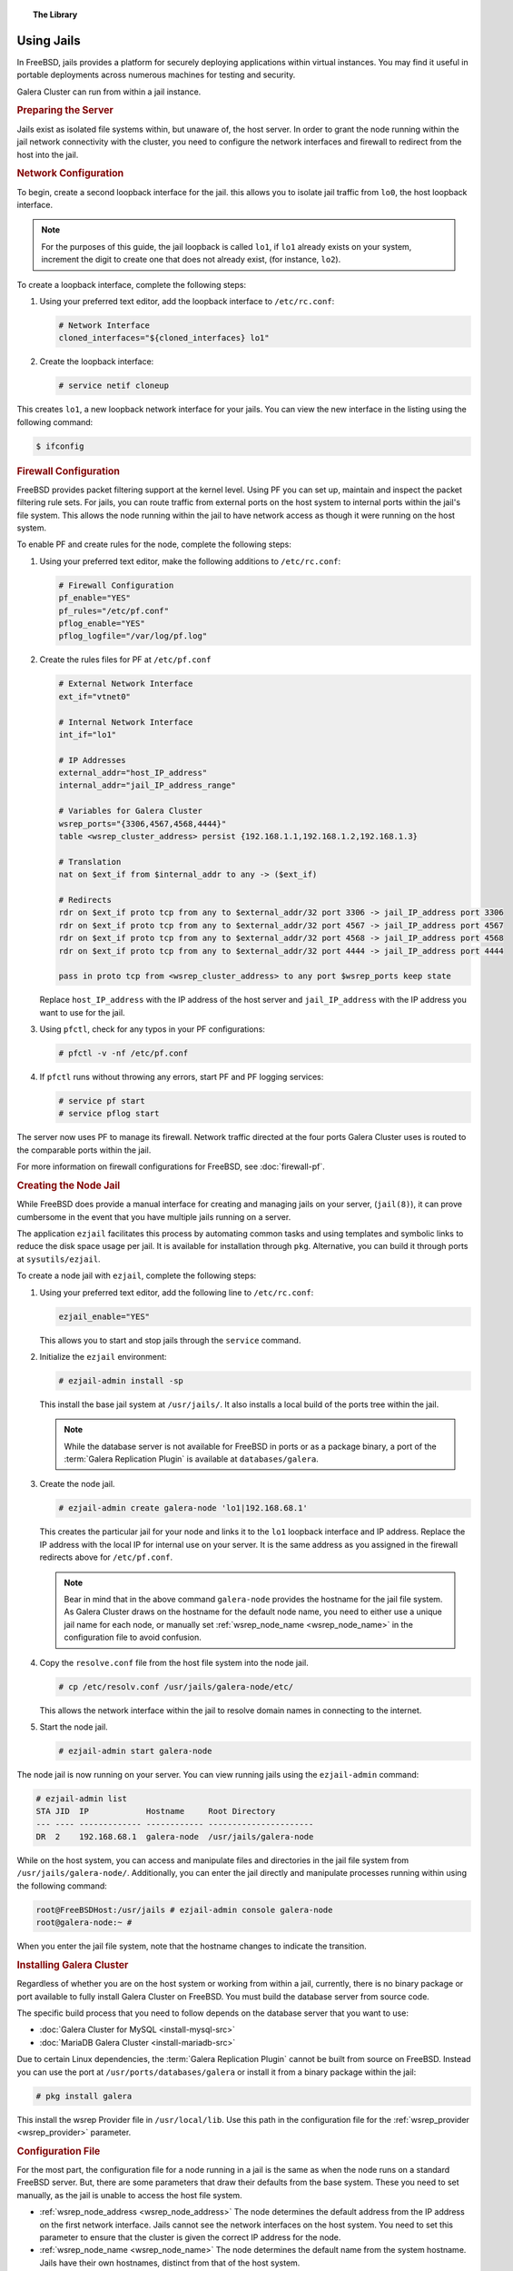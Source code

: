 .. topic:: The Library
   :name: left-margin

   .. cssclass:: no-bull

      - :doc:`Documentation <./index>`
      - :doc:`Knowledge Base <../kb/index>`

      .. cssclass:: no-bull-sub

         - :doc:`Troubleshooting <../kb/trouble/index>`
         - :doc:`Best Practices <../kb/best/index>`

      - :doc:`FAQ <../faq>`
      - :doc:`Training <../training/index>`

      .. cssclass:: no-bull-sub

         - :doc:`Tutorial Articles <../training/tutorials/index>`
         - :doc:`Training Videos <../training/videos/index>`

      .. cssclass:: bull-head

         Related Documents

      - :doc:`firewall-pf`
      - :doc:`Galera Cluster for MySQL <install-mysql-src>`
      - :doc:`MariaDB Galera Cluster <install-mariadb-src>`
      - :ref:`wsrep_node_name <wsrep_node_name>`
      - :ref:`wsrep_provider <wsrep_provider>`
      - :ref:`wsrep_node_address <wsrep_node_address>`
      - :ref:`wsrep_node_name <wsrep_node_name>`

      .. cssclass:: bull-head

         Related Articles


.. cssclass:: library-document
.. _`jails`:

==============
Using Jails
==============

In FreeBSD, jails provides a platform for securely deploying applications within virtual instances.  You may find it useful in portable deployments across numerous machines for testing and security.

Galera Cluster can run from within a jail instance.

.. _`jails-prep-serve`:
.. rubric:: Preparing the Server
   :class: rubric-1

Jails exist as isolated file systems within, but unaware of, the host server.  In order to grant the node running within the jail network connectivity with the cluster, you need to configure the network interfaces and firewall to redirect from the host into the jail.

.. _`jail-net-config`:
.. rubric:: Network Configuration
   :class: rubric-2

To begin, create a second loopback interface for the jail.  this allows you to isolate jail traffic from ``lo0``, the host loopback interface.

.. note:: For the purposes of this guide, the jail loopback is called ``lo1``, if ``lo1`` already exists on your system, increment the digit to create one that does not already exist, (for instance, ``lo2``).

To create a loopback interface, complete the following steps:

#. Using your preferred text editor, add the loopback interface to ``/etc/rc.conf``:

   .. code-block:: console

      # Network Interface
      cloned_interfaces="${cloned_interfaces} lo1"

#. Create the loopback interface:

   .. code-block:: console

      # service netif cloneup

This creates ``lo1``, a new loopback network interface for your jails.  You can view the new interface in the listing using the following command:

.. code-block:: console

   $ ifconfig


.. _`jails-pf`:
.. rubric:: Firewall Configuration
   :class: rubric-2

FreeBSD provides packet filtering support at the kernel level.  Using PF you can set up, maintain and inspect the packet filtering rule sets.  For jails, you can route traffic from external ports on the host system to internal ports within the jail's file system.  This allows the node running within the jail to have network access as though it were running on the host system.

To enable PF and create rules for the node, complete the following steps:

#. Using your preferred text editor, make the following additions to ``/etc/rc.conf``:

   .. code-block:: console

      # Firewall Configuration
      pf_enable="YES"
      pf_rules="/etc/pf.conf"
      pflog_enable="YES"
      pflog_logfile="/var/log/pf.log"

#. Create the rules files for PF at ``/etc/pf.conf``

   .. code-block:: console

      # External Network Interface
      ext_if="vtnet0"

      # Internal Network Interface
      int_if="lo1"

      # IP Addresses
      external_addr="host_IP_address"
      internal_addr="jail_IP_address_range"

      # Variables for Galera Cluster
      wsrep_ports="{3306,4567,4568,4444}"
      table <wsrep_cluster_address> persist {192.168.1.1,192.168.1.2,192.168.1.3}

      # Translation
      nat on $ext_if from $internal_addr to any -> ($ext_if)

      # Redirects
      rdr on $ext_if proto tcp from any to $external_addr/32 port 3306 -> jail_IP_address port 3306
      rdr on $ext_if proto tcp from any to $external_addr/32 port 4567 -> jail_IP_address port 4567
      rdr on $ext_if proto tcp from any to $external_addr/32 port 4568 -> jail_IP_address port 4568
      rdr on $ext_if proto tcp from any to $external_addr/32 port 4444 -> jail_IP_address port 4444

      pass in proto tcp from <wsrep_cluster_address> to any port $wsrep_ports keep state

   Replace ``host_IP_address`` with the IP address of the host server and ``jail_IP_address`` with the IP address you want to use for the jail.

#. Using ``pfctl``, check for any typos in your PF configurations:

   .. code-block:: console

      # pfctl -v -nf /etc/pf.conf

#. If ``pfctl`` runs without throwing any errors, start PF and PF logging services:

   .. code-block:: console

      # service pf start
      # service pflog start

The server now uses PF to manage its firewall.  Network traffic directed at the four ports Galera Cluster uses is routed to the comparable ports within the jail.

For more information on firewall configurations for FreeBSD, see :doc:`firewall-pf`.


.. _`jail-creation`:
.. rubric:: Creating the Node Jail
   :class: rubric-1

While FreeBSD does provide a manual interface for creating and managing jails on your server, (``jail(8)``), it can prove cumbersome in the event that you have multiple jails running on a server.

The application ``ezjail`` facilitates this process by automating common tasks and using templates and symbolic links to reduce the disk space usage per jail.  It is available for installation through ``pkg``.  Alternative, you can build it through ports at ``sysutils/ezjail``.

To create a node jail with ``ezjail``, complete the following steps:

#. Using your preferred text editor, add the following line to ``/etc/rc.conf``:

   .. code-block:: console

      ezjail_enable="YES"

   This allows you to start and stop jails through the ``service`` command.

#. Initialize the ``ezjail`` environment:

   .. code-block:: console

      # ezjail-admin install -sp

   This install the base jail system at ``/usr/jails/``.  It also installs a local build of the ports tree within the jail.

   .. note:: While the database server is not available for FreeBSD in ports or as a package binary, a port of the :term:`Galera Replication Plugin` is available at ``databases/galera``.

#. Create the node jail.

   .. code-block:: console

      # ezjail-admin create galera-node 'lo1|192.168.68.1'

   This creates the particular jail for your node and links it to the ``lo1`` loopback interface and IP address.  Replace the IP address with the local IP for internal use on your server.  It is the same address as you assigned in the firewall redirects above for ``/etc/pf.conf``.

   .. note:: Bear in mind that in the above command ``galera-node`` provides the hostname for the jail file system.  As Galera Cluster draws on the hostname for the default node name, you need to either use a unique jail name for each node, or manually set :ref:`wsrep_node_name <wsrep_node_name>` in the configuration file to avoid confusion.

#. Copy the ``resolve.conf`` file from the host file system into the node jail.

   .. code-block:: console

      # cp /etc/resolv.conf /usr/jails/galera-node/etc/

   This allows the network interface within the jail to resolve domain names in connecting to the internet.

#. Start the node jail.

   .. code-block:: console

      # ezjail-admin start galera-node

The node jail is now running on your server.  You can view running jails using the ``ezjail-admin`` command:

.. code-block:: console

   # ezjail-admin list
   STA JID  IP            Hostname     Root Directory
   --- ---- ------------- ------------ ----------------------
   DR  2    192.168.68.1  galera-node  /usr/jails/galera-node

While on the host system, you can access and manipulate files and directories in the jail file system from ``/usr/jails/galera-node/``.  Additionally, you can enter the jail directly and manipulate processes running within using the following command:

.. code-block:: console

   root@FreeBSDHost:/usr/jails # ezjail-admin console galera-node
   root@galera-node:~ #

When you enter the jail file system, note that the hostname changes to indicate the transition.


.. _`jails-galera-install`:
.. rubric:: Installing Galera Cluster
   :class: rubric-1

Regardless of whether you are on the host system or working from within a jail, currently, there is no binary package or port available to fully install Galera Cluster on FreeBSD.  You must build the database server from source code.

The specific build process that you need to follow depends on the database server that you want to use:

- :doc:`Galera Cluster for MySQL <install-mysql-src>`
- :doc:`MariaDB Galera Cluster <install-mariadb-src>`

Due to certain Linux dependencies, the :term:`Galera Replication Plugin` cannot be built from source on FreeBSD.  Instead you can use the port at ``/usr/ports/databases/galera`` or install it from a binary package within the jail:

.. code-block:: console

   # pkg install galera

This install the wsrep Provider file in ``/usr/local/lib``.  Use this path in the configuration file for the :ref:`wsrep_provider <wsrep_provider>` parameter.


.. _`jails-node-config`:
.. rubric:: Configuration File
   :class: rubric-2

For the most part, the configuration file for a node running in a jail is the same as when the node runs on a standard FreeBSD server.  But, there are some parameters that draw their defaults from the base system.  These you need to set manually, as the jail is unable to access the host file system.

- :ref:`wsrep_node_address <wsrep_node_address>` The node determines the default address from the IP address on the first network interface.  Jails cannot see the network interfaces on the host system.  You need to set this parameter to ensure that the cluster is given the correct IP address for the node.

- :ref:`wsrep_node_name <wsrep_node_name>` The node determines the default name from the system hostname.  Jails have their own hostnames, distinct from that of the host system.

.. code-block:: console

   [mysqld]
   user=mysql
   #bind-address=0.0.0.0

   # Cluster Options
   wsrep_provider=/usr/lib/libgalera_smm.so
   wsrep_cluster_address="gcomm://192.168.1.1, 192.168.1.2, 192.16.1.3"
   wsrep_node_address="192.168.1.1"
   wsrep_node_name="node1"
   wsrep_cluster_name="example_cluster"

   # InnoDB Options
   default_storage_engine=innodb
   innodb_autoinc_lock_mode=2
   innodb_flush_log_at_trx_commit=0

   # SST
   wsrep_sst_method=rsync

If you are logged into the jail console, place the configuration file at ``/etc/my.cnf``.  If you are on the host system console, place it at ``/usr/jails/galera-node/etc/my.cnf``.  Replace ``galera-node`` in the latter with the name of the node jail.


.. _`jails-galera-start`:
.. rubric:: Starting the Cluster
   :class: rubric-1

When running the cluster from within jails, you create and manage the cluster in the same manner as you would in the standard deployment of Galera Cluster on FreeBSD.  The exception being that you must obtain console access to the node jail first.

To start the initial cluster node, run the following commands:

.. code-block:: console

   # ezjail-admin console galera-node
   # service mysql start --wsrep-new-cluster

To start each additional node, run the following commands:

.. code-block:: console

   # ezjail-admin console galera-node
   # service mysql start

Each node you start after the initial will attempt to establish network connectivity with the :term:`Primary Component` and begin syncing their database states into one another.
